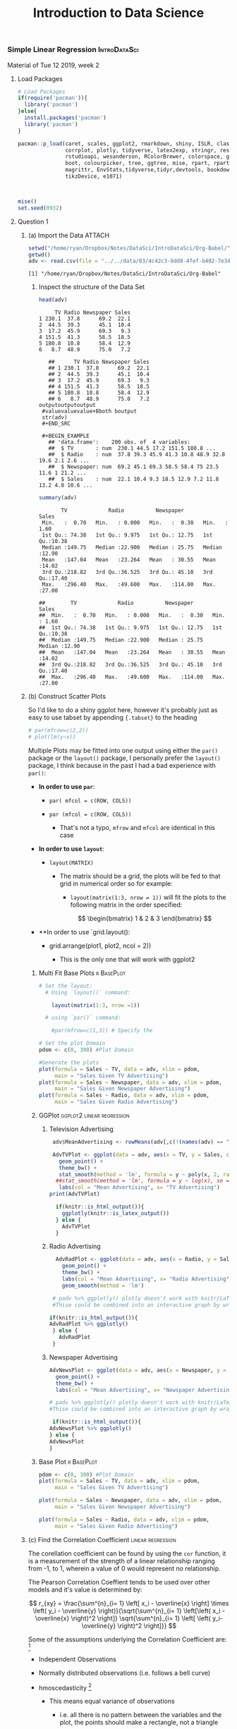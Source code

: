 
#+TITLE: Introduction to Data Science 
:Preamble:
#+DESCRIPTION:
#+KEYWORDS:
#+STARTUP:  content
#+TODO: TODO IN-PROGRESS WAITING DONE
# #+STARTUP: latexpreview
#+INFOJS_OPT: view:info toc:4
#+PLOT: title:"Citas" ind:1 deps:(3) type:2d with:histograms set:"yrange [0:]"
#+OPTIONS: tex:t
# #+LATEX_HEADER: \usepackage{/home/ryan/Templates/LaTeX/ScreenStyle}
#+LATEX_HEADER: \usepackage{/home/ryan/Dropbox/profiles/Templates/LaTeX/ScreenStyle}
# [[/home/ryan/Dropbox/profiles/Templates/LaTeX/ScreenStyle.sty][Style Link]]
#    [[/home/ryan/Dropbox/profiles/Templates/LaTeX/ScreenStyle.sty][LaTeX Sty File]]
#+CSL_STYLE: /home/ryan/.emacs.d/Nature.csl
#+PROPERTY: header-args:R :results output  :session *R* :dir /home/ryan/Dropbox/Notes/DataSci/IntroDataSci/Org-Babel/
:END:
*** Simple Linear Regression                                   :IntroDataSci:
    :PROPERTIES:
    :ID:       3ec36fef-82f1-46ac-8598-4f6097564ab0
    :END:

  Material of Tue 12 2019, week 2
**** Load Packages
  #+BEGIN_SRC R
  # Load Packages
  if(require('pacman')){
    library('pacman')
  }else{
    install.packages('pacman')
    library('pacman')
  }

  pacman::p_load(caret, scales, ggplot2, rmarkdown, shiny, ISLR, class, BiocManager,
                 corrplot, plotly, tidyverse, latex2exp, stringr, reshape2, cowplot, ggpubr,
                 rstudioapi, wesanderson, RColorBrewer, colorspace, gridExtra, grid, car,
                 boot, colourpicker, tree, ggtree, mise, rpart, rpart.plot, knitr, MASS,
                 magrittr, EnvStats,tidyverse,tidyr,devtools, bookdown, leaps, car, clipr,
                 tikzDevice, e1071)



  mise()
  set.seed(0932)
  #+END_SRC

  #+RESULTS:

**** Question 1
     :PROPERTIES:
     :CUSTOM_ID: question-1
     :END:
***** (a) Import the Data                                            :ATTACH:
      :PROPERTIES:
      :CUSTOM_ID: a-import-the-data
      :ID:       834c42c3-8dd8-4fef-b402-7e341764d5e9
      :END:

 #+BEGIN_SRC R :results output
setwd("/home/ryan/Dropbox/Notes/DataSci/IntroDataSci/Org-Babel/")
getwd()
adv <- read.csv(file = "../../data/83/4c42c3-8dd8-4fef-b402-7e341764d5e9/Advertising.csv", header = TRUE, sep = ",")
   #+END_SRC

   #+RESULTS:
   : [1] "/home/ryan/Dropbox/Notes/DataSci/IntroDataSci/Org-Babel"

****** Inspect the structure of the Data Set
       :PROPERTIES:
       :CUSTOM_ID: inspect-the-structure-of-the-data-set
       :END:

   #+BEGIN_SRC R
   head(adv)
   #+END_SRC

   #+RESULTS:
   :      TV Radio Newspaper Sales
   : 1 230.1  37.8      69.2  22.1
   : 2  44.5  39.3      45.1  10.4
   : 3  17.2  45.9      69.3   9.3
   : 4 151.5  41.3      58.5  18.5
   : 5 180.8  10.8      58.4  12.9
   : 6   8.7  48.9      75.0   7.2

   #+BEGIN_EXAMPLE
     ##      TV Radio Newspaper Sales
     ## 1 230.1  37.8      69.2  22.1
     ## 2  44.5  39.3      45.1  10.4
     ## 3  17.2  45.9      69.3   9.3
     ## 4 151.5  41.3      58.5  18.5
     ## 5 180.8  10.8      58.4  12.9
     ## 6   8.7  48.9      75.0   7.2
  outputoutputoutput
   #valuevaluevalue+Bboth boutput 
   str(adv)
   #+END_SRC

   #+BEGIN_EXAMPLE
     ## 'data.frame':    200 obs. of  4 variables:
     ##  $ TV       : num  230.1 44.5 17.2 151.5 180.8 ...
     ##  $ Radio    : num  37.8 39.3 45.9 41.3 10.8 48.9 32.8 19.6 2.1 2.6 ...
     ##  $ Newspaper: num  69.2 45.1 69.3 58.5 58.4 75 23.5 11.6 1 21.2 ...
     ##  $ Sales    : num  22.1 10.4 9.3 18.5 12.9 7.2 11.8 13.2 4.8 10.6 ...
   #+END_EXAMPLE

   #+BEGIN_SRC R
   summary(adv)
   #+END_SRC

   #+RESULTS:
   :        TV             Radio          Newspaper          Sales      
   :  Min.   :  0.70   Min.   : 0.000   Min.   :  0.30   Min.   : 1.60  
   :  1st Qu.: 74.38   1st Qu.: 9.975   1st Qu.: 12.75   1st Qu.:10.38  
   :  Median :149.75   Median :22.900   Median : 25.75   Median :12.90  
   :  Mean   :147.04   Mean   :23.264   Mean   : 30.55   Mean   :14.02  
   :  3rd Qu.:218.82   3rd Qu.:36.525   3rd Qu.: 45.10   3rd Qu.:17.40  
   :  Max.   :296.40   Max.   :49.600   Max.   :114.00   Max.   :27.00

   #+BEGIN_EXAMPLE
     ##        TV             Radio          Newspaper          Sales
     ##  Min.   :  0.70   Min.   : 0.000   Min.   :  0.30   Min.   : 1.60
     ##  1st Qu.: 74.38   1st Qu.: 9.975   1st Qu.: 12.75   1st Qu.:10.38
     ##  Median :149.75   Median :22.900   Median : 25.75   Median :12.90
     ##  Mean   :147.04   Mean   :23.264   Mean   : 30.55   Mean   :14.02
     ##  3rd Qu.:218.82   3rd Qu.:36.525   3rd Qu.: 45.10   3rd Qu.:17.40
     ##  Max.   :296.40   Max.   :49.600   Max.   :114.00   Max.   :27.00
   #+END_EXAMPLE
***** (b) Construct Scatter Plots
      :PROPERTIES:
      :CUSTOM_ID: b-construct-scatter-plots
      :CLASS:    tabset
      :END:

   So I'd like to do a shiny ggplot here, however it's probably just as
   easy to use tabset by appending ={.tabset}= to the heading

   #+BEGIN_SRC R
   # par(mfrow=c(2,2))
   # plot(lm(y~x))
   #+END_SRC

   #+RESULTS:

   Multiple Plots may be fitted into one output using either the =par()=
   package or the =layout()= package, I personally prefer the =layout()=
   package, I think because in the past I had a bad experience with
   =par()=:

   - *In order to use =par=*:

     - =par( mfcol = c(ROW, COLS))=
     - =par (mfcol = c(ROW, COLS))=

       - That's not a typo, =mfrow= and =mfcol= are identical in this case

   - *In order to use =layout=*:

     - =layout(MATRIX)=

       - The matrix should be a grid, the plots will be fed to that grid in
         numerical order so for example:

         - =layout(matrix(1:3, nrow = 1))= will fit the plots to the
           following matrix in the order specified:

         $$
         \begin{bmatrix}
         1 & 2 & 3
         \end{bmatrix}
         $$

   - **In order to use `grid.layout():

     - grid.arrange(plot1, plot2, ncol = 2))

       - This is the only one that will work with ggplot2
****** Multi Fit Base Plots                                      :r:BasePlot:
       :PROPERTIES:
       :CUSTOM_ID: multi-fit-base-plots
       :CLASS:    tabset
       :END:

  #+BEGIN_SRC R :exports both :results output graphics file :file BaseMergedPlots02IntroData.png
   # Set the layout:
     # Using `layout()` command:

       layout(matrix(1:3, nrow =1))

     # using `par()` command:

       #par(mfrow=c(1,3)) # Specify the

   # Set the plot Domain
   pdom <- c(0, 300) #Plot Domain

   #Generate the plots
   plot(formula = Sales ~ TV, data = adv, xlim = pdom,
        main = "Sales Given TV Advertising")
   plot(formula = Sales ~ Newspaper, data = adv, xlim = pdom,
        main = "Sales Given Newspaper Advertising")
   plot(formula = Sales ~ Radio, data = adv, xlim = pdom,
        main = "Sales Given Radio Advertising")
   #+END_SRC

   #+RESULTS:
   [[file:BaseMergedPlots02IntroData.png]]

   [[file:02_Practical_files/figure-html/unnamed-chunk-4-1.png]]
****** GGPlot                                     :ggplot2:linear:regression:
       :PROPERTIES:
       :CUSTOM_ID: ggplot
       :CLASS:    tabset
       :END:
******* Television Advertising
        :PROPERTIES:
        :CUSTOM_ID: television-advertising
        :END:

  #+BEGIN_SRC R :exports both :results output graphics file :file Intro02AdvPlotLinMod.png
     adv$MeanAdvertising <- rowMeans(adv[,c(!(names(adv) == "Sales"))])

     AdvTVPlot <- ggplot(data = adv, aes(x = TV, y = Sales, col = MeanAdvertising)) +
       geom_point() +
       theme_bw() +
       stat_smooth(method = 'lm', formula = y ~ poly(x, 2, raw = TRUE), se = FALSE) +
      ##stat_smooth(method = 'lm', formula = y ~ log(x), se = FALSE) +
       labs(col = "Mean Advertising", x= "TV Advertising")
    print(AdvTVPlot)

      if(knitr::is_html_output()){
        ggplotly(knitr::is_latex_output())
      } else {
        AdvTVPlot
      }
   #+END_SRC

   #+RESULTS:
   [[file:Intro02AdvPlotLinMod.png]]

******* Radio Advertising
        :PROPERTIES:
        :CUSTOM_ID: radio-advertising
        :END:

  #+BEGIN_SRC R :exports both :results output graphics file :file Intro02AdvRadioPlotLinMod.png
      AdvRadPlot <- ggplot(data = adv, aes(x = Radio, y = Sales, col = MeanAdvertising)) +
        geom_point() +
        theme_bw() +
        labs(col = "Mean Advertising", x= "Radio Advertising") +
        geom_smooth(method = 'lm')

     # padv %>% ggplotly() plotly doesn't work with knitr/LaTeX so test the output and choose accordingly:
     #Thise could be combined into an interactive graph by wrapping in ggplotly(padv)

    if(knitr::is_html_output()){
    AdvRadPlot %>% ggplotly()
     } else {
       AdvRadPlot
     }
   #+END_SRC

   #+RESULTS:
   [[file:Intro02AdvRadioPlotLinMod.png]]

******* Newspaper Advertising
        :PROPERTIES:
        :CUSTOM_ID: newspaper-advertising
        :END:

  #+BEGIN_SRC R :exports both :results output graphics file :file Intro02AdvRadioPlotLinMod.png
     AdvNewsPlot <- ggplot(data = adv, aes(x = Newspaper, y = Sales, col = MeanAdvertising)) +
       geom_point() +
       theme_bw() +
       labs(col = "Mean Advertising", x= "Newspaper Advertising")

     # padv %>% ggplotly() plotly doesn't work with knitr/LaTeX so test the output and choose accordingly:
     #Thise could be combined into an interactive graph by wrapping in ggplotly(padv)

      if(knitr::is_html_output()){
     AdvNewsPlot %>% ggplotly()
     } else {
     AdvNewsPlot
     }
   #+END_SRC

   #+RESULTS:
   [[file:Intro02AdvRadioPlotLinMod.png]]

****** Base Plot                                                 :r:BasePlot:
       :PROPERTIES:
       :CUSTOM_ID: base-plot
       :END:

  #+BEGIN_SRC R :exports both :results output graphics file :file Intro02AdvPlotLinMod.png
   pdom <- c(0, 300) #Plot Domain
   plot(formula = Sales ~ TV, data = adv, xlim = pdom,
        main = "Sales Given TV Advertising")
   #+END_SRC

   #+RESULTS:
   [[file:Intro02AdvPlotLinMod.png]]

   [[file:02_Practical_files/figure-html/unnamed-chunk-8-1.png]]

  #+BEGIN_SRC R :exports both :results output graphics file :file Intro02AdvPlotLinMod.png
   plot(formula = Sales ~ Newspaper, data = adv, xlim = pdom,
        main = "Sales Given Newspaper Advertising")
   #+END_SRC

   #+RESULTS:
   [[file:Intro02AdvPlotLinMod.png]]

   [[file:02_Practical_files/figure-html/unnamed-chunk-8-2.png]]

  #+BEGIN_SRC R :exports both :results output graphics file :file Intro02AdvPlotLinMod.png
   plot(formula = Sales ~ Radio, data = adv, xlim = pdom,
        main = "Sales Given Radio Advertising")
   #+END_SRC

   #+RESULTS:
   [[file:Intro02AdvPlotLinMod.png]]

   [[file:02_Practical_files/figure-html/unnamed-chunk-8-3.png]]
***** (c) Find the Correlation Coefficient                :linear:regression:
      :PROPERTIES:
      :CUSTOM_ID: c-find-the-correlation-coefficient
      :END:

   The corellation coefficient can be found by using the =cor= function, it
   is a measurement of the strength of a linear relationship ranging from
   -1, to 1, wherein a value of 0 would represent no relationship.

   The Pearson Correlation Coeffient tends to be used over other models and
   it's value is determined by:

  $$
   r_{xy} = \frac{\sum^{n}_{i= 1}   \left[ x_i - \overline{x} \right] \times \left( y_i - \overline{y} \right)}{\sqrt{\sum^{n}_{i= 1}   \left[\left(  x_i - \overline{x} \right)^2 \right]} \sqrt{\sum^{n}_{i= 1}   \left[ \left( y_i- \overline{y} \right)^2 \right]}}
  $$

   Some of the assumptions underlying the Correlation Coefficient
   are: [fn:1]

   - Independent Observations
   - Normally distributed observations (i.e. follows a bell curve)
   - hmoscedasticity [fn:2]

     - This means equal variance of observations

       - i.e. all there is no pattern between the variables and the plot,
         the points should make a rectangle, not a triangle

   - Normally distributed points
   - the points must make a straight line not a curve

   the correlation coefficient in this case can be found by using
   =cor(x = adv$TV, y = adv$Sales)= and provides that $r \approx$ 0.78 This
   might not be a meaningufl value however because the variance of the
   sales appears to increase as advertising increases, if that is
   overlooked however the pearson correlation coefficient provides that the
   model is a reasonably strong positive linear model.
***** (d) Assess the accuracy of the parameter estimates    :ModelEvaluation:
      :PROPERTIES:
      :CUSTOM_ID: d-assess-the-accuracy-of-the-parameter-estimates
      :END:

   The parameter estimates may be returned by summarising the model with
   =summary(lm)=

  #+BEGIN_SRC R :exports both :results output graphics file :file Intro02AdvPlotLinMod.png
   lmMod <- lm(formula = Sales ~ TV, data = adv)
   lmSum <- summary(lmMod)
   lmSum
   #+END_SRC

   #+RESULTS:
   [[file:Intro02AdvPlotLinMod.png]]


   #+BEGIN_EXAMPLE
     ##
     ## Call:
     ## lm(formula = Sales ~ TV, data = adv)
     ##
     ## Residuals:
     ##     Min      1Q  Median      3Q     Max
     ## -8.3860 -1.9545 -0.1913  2.0671  7.2124
     ##
     ## Coefficients:
     ##             Estimate Std. Error t value Pr(>|t|)
     ## (Intercept) 7.032594   0.457843   15.36   <2e-16 ***
     ## TV          0.047537   0.002691   17.67   <2e-16 ***
     ## ---
     ## Signif. codes:  0 '***' 0.001 '**' 0.01 '*' 0.05 '.' 0.1 ' ' 1
     ##
     ## Residual standard error: 3.259 on 198 degrees of freedom
     ## Multiple R-squared:  0.6119, Adjusted R-squared:  0.6099
     ## F-statistic: 312.1 on 1 and 198 DF,  p-value: < 2.2e-16
   #+END_EXAMPLE

  #+BEGIN_SRC R :exports both :results output
   lmSum$coefficients
   #+END_SRC

   #+RESULTS:
   :               Estimate  Std. Error  t value    Pr(>|t|)
   : (Intercept) 7.03259355 0.457842940 15.36028 1.40630e-35
   : TV          0.04753664 0.002690607 17.66763 1.46739e-42

   #+BEGIN_EXAMPLE
     ##               Estimate  Std. Error  t value    Pr(>|t|)
     ## (Intercept) 7.03259355 0.457842940 15.36028 1.40630e-35
     ## TV          0.04753664 0.002690607 17.66763 1.46739e-42
   #+END_EXAMPLE

  #+BEGIN_SRC R :exports both :results output
   lmMod2 <- lm(formula = Sales ~ TV, data = adv)
   #+END_SRC

   #+RESULTS:

   In this case we have:

   - a slope of $\beta_1 \approx$ 0.048 $\pm$ 0.0027
   - an Intercept of $\beta_0 \approx$ 7 $\pm$ 0.46

   The standard deviation of a statistic used as an estimator of a
   population parameter is often referred to as the *standard error of the
   estimator (S.E.)*; it is the $\pm$ values specified above:

   - Standard Error of Slope Coefficient
     $\sigma_{\beta_1} = s\sqrt{\frac{1}{n}+ \frac{\overline{x}^2}{SS_x}} = 0.00027$
   - Standard Errof of Intercept Coefficint
     $\sigma_{\beta_0} = \frac{s}{\sqrt{SS_x}} = 0.46$

   Where:

   - $s$ is the sample standard deviation (OF WHAT?)
   - $SS_x = \sum^{n}_{i= 1} \left[ x^2_i \right] - n\cdot \left( \overline{x} \right)^2$
   - s is the sample standard deviation of $x$
   - because the sample standard deiation of $x$ predicts the deviation of
     $y$ anyway

   You may also have the standard deviation of the residuals (the distance
   along the y-axis of a point from the regression line), this is known as
   the *Residual Standard Error* and is calculated via the /Ordinary Least
   Squares Method/ [fn:3], it is is given by:

   \begin{align}
    \sigma_{\varepsilon} = S.E. & = \sqrt{\frac{\textbf{RSS}}{N}}\\
    \ \\
    &= \sqrt{\frac{\sum^{n}_{i= 1}   \left[ \left( y_i - \hat{y}_i \right)^2 \right]}{N}}
   \end{align}

   Which you'll notice is identical to the */RMSE/*.

   so by the emperical method $2\times \text{S.E.}$ would represent a 95%
   confidence interval (rather than prediction interval) of the expected
   $y$-values. Drawing such a confidence interval:

   #+BEGIN_SRC R
   paramint <- confint(object = lm(adv$Sales ~ adv$TV), level = 0.95) %>% signif(2)
   paramint
   #+END_SRC

   #+RESULTS:
   :             2.5 % 97.5 %
   : (Intercept) 6.100  7.900
   : adv$TV      0.042  0.053

   #+BEGIN_EXAMPLE
     ##             2.5 % 97.5 %
     ## (Intercept) 6.100  7.900
     ## adv$TV      0.042  0.053
   #+END_EXAMPLE

   So drawing from this we could expect, with only a 5% probability of
   incorrectly rejecting the null hypothesis that there is no relationship,
   that in the absence of advertising, the TV sales to fall between 6.1 and
   7.9.

   With the same degree and type of certainty it could also be oncluded
   that for every $1000 increase in advertising, the tv sales will increase
   by between 42 and 53.
****** (f) Test the significance of the slope of the linear model
       :PROPERTIES:
       :CUSTOM_ID: f-test-the-significance-of-the-slope-of-the-linear-model
       :END:

   If it is appropriate to fit a linear model to data, then we can test for
   correlation between the data points by considering whether or not the
   slope value is non-zero $\beta_1 \neq 0$, this is because a zero
   coefficient would be such that the model would predict
   $Y = C + \varepsilon$, this means that $X$ is not a feature/predictor of
   $Y$, however $Y$ may still be a function of (or rather response variable
   of) other values other factors that are 'behind the scenes'.[fn:4]

   So our hypotheses would be:

   \begin{align}
   H_0 : \enspace \beta_1 &= 0 \qquad ( \small {\text{ The null hypothesis is that nothings related}})\\
   H_1 : \enspace \beta_1 &= 1
   \end{align}

   So our interest is to determine how far from 0 our expected $\beta_1$
   value needs to be from 0 for us to conclude

   #+BEGIN_QUOTE
     The expected value of $\beta_1$ is so far from zero we can conclude
     that it it's not zero at some significance level $^{\dagger}$"
   #+END_QUOTE

   #+BEGIN_QUOTE

     #+BEGIN_QUOTE
       /$\dagger$ at some low probability of incorrectly rejecting the null
       hypothesis/
     #+END_QUOTE
   #+END_QUOTE

   The problem is defining how far from zero is far enough, for this we use
   the expected distance from the regression line, the standard error from
   above, a value observed observed too many standard deviations to the
   right of the mean are not very likely too occur.
******* Choosing a Parametric method
        :PROPERTIES:
        :CUSTOM_ID: choosing-a-parametric-method
        :END:

   A statistical method that relies on an underlying assumption of the
   statistical distribution of the data is known as a a parametric method,
   in this case, it is a fundamental assumption of *Ordinary Least Squares*
   Linear regression that the data is normally distributed.[fn:5]

   This is a situation where we use the /Student's t-test/ because this is
   a sample, and the population standard deviation $\left( \sigma \right)$
   is not known and hence the confidence interval for the mean must be made
   broader in order to account for the fact that the sample standard
   deviation $s$ is being used to estimate $\sigma$

   because the sampled population is normally distributed, the sampling
   distribution of $\bar{x}$ will be normally distributed [fn:6]
   (regardless of sample size) and centred about $\mu$ with a a standard
   deviation of $\frac{\sigma}{\sqrt{n}}$. If the population was non-normal
   the sampling distribution will be approximately normal for $n\geq 30$.

   Because $\frac{\sigma}{n}$ is the standard deviation of the the sample
   mean $\bar{x}$ it is reffered to as the *Standard Error of the
   mean* [fn:7], so we could calculate the critical value along the
   standard normal distribution corresponding to the the sampling
   distribution in order to determine probabilities, however, $\sigma$ is
   unknown and using $s$ instead will not create a normal distribution, the
   distriution it creates is Gosset's *Student's t-distribution* [fn:8]:

   \begin{align}
     t = \frac{\overline{x}- \mu}{\frac{s}{\sqrt{n}}}
   \end{align}

   So in this case our test statistic will be:

   \begin{align}
   t = \frac{\hat{\beta}_1- 0}{\text{SE}\left( \hat{\beta}_1 \right)}
   \end{align}

   In order to perform this test in R we can use =qnorm= and =qt= to return
   critical values, =t.test= will perform a hypothesis test directly from
   input data but that's not suitable here.

   #+BEGIN_SRC R
   tcritval <- qt(p = 0.05,df =nrow(adv)-2 )
   tcritval %>% signif(2)
   #+END_SRC

   #+RESULTS:
   : [1] -1.7

   #+BEGIN_EXAMPLE
     ## [1] -1.7
   #+END_EXAMPLE

   So the critical t-value is -1.7 and from the summary call from before we
   have that the t-statistic is 17, which far exceeds this, as a matter of
   fact further over to the right the p-value is reported at
   $\alpha = 10^{-16}$.

   In practice you'd just read off the /p/-values and pick the ones with
   =*= to the right of them, the more =*= the more significance.

   Hence we reject the hypothesis that no relationship exists at an
   extremely low probability of incorrectly doing so (i.e. low probability
   of commiting type 1 error).
****** (g) Plot the straight line within the scatter plot and comment
       :PROPERTIES:
       :CUSTOM_ID: g-plot-the-straight-line-within-the-scatter-plot-and-comment
       :CLASS:    tabset
       :END:
******* Base Plot
        :PROPERTIES:
        :CUSTOM_ID: base-plot-1
        :END:

   In order to plot this inside base packages, feed the model object,
   i.e. =lm(Y~X)= inside a call to =abline()= in order to plot the model
   over the top of the base plot, so all together it might look
   like: [fn:9]

   #+BEGIN_EXAMPLE
     Form <- Sales ~ TV
     Lmodel <- lm(formula = Form, data = adv, na.action = na.exclude)
     plot(Form, data = adv)
     abline(Lmodel)
   #+END_EXAMPLE

   Or you could do it like this even, but I think the way above is better
   syntax because it will behave better with 'predict' function and follows
   =tidyverse= syntax

   #+BEGIN_EXAMPLE
     Lmodel <- lm(adv$Sales ~ adv$TV)
     plot(x = adv$TV, y = adv$Sales)
     abline(a = Lmodel$coefficients[1], b = Lmodel$coefficients[2])
   #+END_EXAMPLE

  #+BEGIN_SRC R :exports both :results output graphics file :file Intro02AdvPlotLinMod.png
   plot(formula = Sales ~ TV, data = adv, xlim = pdom,
        main = "Sales Given TV Advertising")

   abline(lmMod)
   #+END_SRC

   #+RESULTS:
   [[file:Intro02AdvPlotLinMod.png]]

   [[file:02_Practical_files/figure-html/unnamed-chunk-12-1.png]]
******* GGplot                                    :linear:regression:ggplot2:
        :PROPERTIES:
        :CUSTOM_ID: ggplot-1
        :END:

  #+BEGIN_SRC R :exports both :results output graphics file :file Intro02AdvPlotLinMod.png
   AdvTVPlot <- ggplot(data = adv, aes(x = TV, y = Sales, col = MeanAdvertising)) +
     geom_point() +
     theme_bw() +
     stat_smooth(method = 'lm', formula = y ~ x, se = FALSE)

   AdvTVPlot
   #+END_SRC

   #+RESULTS:
   [[file:Intro02AdvPlotLinMod.png]]

   [[file:02_Practical_files/figure-html/unnamed-chunk-13-1.png]]

   If we needed to feed ggplot a specific model we could do that like this,
   but it's a whole thing to do and you'd probably rather not do it this
   way, but if you really really need to

  #+BEGIN_SRC R :exports both :results output graphics file :file Intro02AdvPlotLinMod.png
   AdvTVPlot <- ggplot(data = adv, aes(x = TV, y = Sales, col = MeanAdvertising)) +
     geom_point() +
     theme_bw() +
     stat_smooth(
         method = "lm",
         mapping = aes( y = predict(lmMod)
                        )
         )

   AdvTVPlot
   #+END_SRC

   #+RESULTS:
   [[file:Intro02AdvPlotLinMod.png]]

   [[file:02_Practical_files/figure-html/unnamed-chunk-14-1.png]]
****** (h) Assess the overall accuracy of the model
       :PROPERTIES:
       :CUSTOM_ID: h-assess-the-overall-accuracy-of-the-model
       :END:

   The model can be assed by considering the:

   - Coefficient of determination $R^2$ which is the proportion of variance
     in the data that is explained by the model
   - Only in the case of simple linear regression is $R^2 = (r)^2$
   - The Residual Standard Error is the standard deviation of the
     residuals, i.e. it is the expected distance between each point to the
     regression line, taken along the $y$-axis.
******* Terminology
        :PROPERTIES:
        :CUSTOM_ID: terminology
        :END:

   The texbook makes, in my opinion, a mistake in that it refers to the the
   /Root Mean Square Error/ (*/RMSE/*) as the /Residual Standard Error/
   (*/RSE/*) [fn:10], this is true, the standard error of the residuals
   ($\varepsilon$) would be the RMSE, so we would have */RMSE/*
   $= \sigma_{\varepsilon}$, that's fine.

   The issue is there is another common term used called the /Relative
   Squared Error/ (*/RSE/*) is often used [fn:11] and so this is hence
   ambiguous, hence forth I will:

   - Refer to the Standard Error of the residuals ($\sigma_{varepsilon}$)
     as */RMSE/*:

     - $\text{RMSE} = \sqrt{\frac{\sum{\varepsilon ^2}}{n}}$

   - Refer to the Relative Standard Error as */RSE/*

     - $\text{RSE} = \frac{\sigma_{\varepsilon} ^2}{\sigma_y ^2} = \frac{\sum{\left( y-\hat{y} \right)^2 }}{ \sum{ \left( y-\bar{y} \right)^2 } }$

       - The advantage to the RSE is that it can be compared between models
         with different units, whereas the RMSE cannot, just another tool
         in the belt I suppose.
******* Root Mean Square Error                                 :LossFunction:
        :PROPERTIES:
        :CUSTOM_ID: root-mean-square-error
        :END:

   Recall that the model was of the form
   $Y = \beta_1 X + \beta_0 + \varepsilon$, the */RMSE/* (/Root Mean Square
   Error/) is the standard deviation of $\varepsilon$ as measured along the
   $Y$-axis:

   \begin{align}
    \sigma_{\varepsilon} =  \sqrt{\frac{\sum^{n}_{i= 1}   \left[ \left( y_i - \hat{y}_i \right)^2 \right]}{N}}
   \end{align}

   This value can be returned from R by investigating the anova table:

   #+BEGIN_SRC R
   anova(lmMod)
   #+END_SRC

   #+RESULTS:
   : Analysis of Variance Table
   : 
   : Response: Sales
   :            Df Sum Sq Mean Sq F value    Pr(>F)    
   : TV          1 3314.6  3314.6  312.14 < 2.2e-16 ***
   : Residuals 198 2102.5    10.6                      
   : ---
   : Signif. codes:  0 ‘***’ 0.001 ‘**’ 0.01 ‘*’ 0.05 ‘.’ 0.1 ‘ ’ 1

   #+BEGIN_EXAMPLE
     ## Analysis of Variance Table
     ##
     ## Response: Sales
     ##            Df Sum Sq Mean Sq F value    Pr(>F)
     ## TV          1 3314.6  3314.6  312.14 < 2.2e-16 ***
     ## Residuals 198 2102.5    10.6
     ## ---
     ## Signif. codes:  0 '***' 0.001 '**' 0.01 '*' 0.05 '.' 0.1 ' ' 1
   #+END_EXAMPLE

   From the /ANOVA/ table it can be seen that the average squared residual
   is 10.6

   \begin{align}
   \text{mean}\left( \varepsilon^2\right) &= 10.6\\
   \implies \frac{1}{n} \cdot \sum^{n}_{i=1} \left[ \varepsilon_i \right] & =10.6\\
   \implies \frac{1}{n} \cdot \sum^{n}_{i=1} \left[ \left( \hat{y}_i - y_i \right)^2 \right] & =10.6\\
   \implies \sqrt{\frac{1}{n} \cdot \sum^{n}_{i=1} \left[ \left( \hat{y}_i - y_i \right)^2 \right] } & = 3.2\\
   \ \\
   \implies \sigma_{\varepsilon} &= 3.2
   \end{align}

   Thus we may conclude that we expect the model to predict the sales
   within $\pm$ 3.2 units, which is quite predictive and hence useful.
******* Coefficient of Determination
        :PROPERTIES:
        :CUSTOM_ID: coefficient-of-determination
        :END:

   The coefficient of determination is the proportion of variation within
   the model that is explained by the model:

   \begin{align}
   R^2 &= \frac{TSS-RSS}{TSS}\\
   &= \frac{3315}{3315+2103}\\
   \ \\
   &= 0.612
   \end{align}

   In practice we would simply extract the coefficient of determination
   ($R^2$) from the model-summary:

   #+BEGIN_SRC R
   lmSum$r.squared %>% round(3) %>% percent()
   #+END_SRC

   #+RESULTS:
   : [1] "61%"

   #+BEGIN_EXAMPLE
     ## [1] "61.2%"
   #+END_EXAMPLE

   This value suggests that a reasonable amount of the variation is
   explained by the model, but perhaps a non-linear model could explain
   more of the variance. (be careful a significant coefficient of
   determination doesn't necessarily mean that the slope is significantly
   different from 0)
******* Residual Analysis
        :PROPERTIES:
        :CUSTOM_ID: residual-analysis
        :END:

  #+BEGIN_SRC R :exports both :results output graphics file :file Intro02AdvPlotLinMod.png
   layout(matrix(1:4, nrow = 2))
   plot(lmMod)
   #+END_SRC

   #+RESULTS:
   [[file:Intro02AdvPlotLinMod.png]]

   [[file:02_Practical_files/figure-html/unnamed-chunk-17-1.png]]

   - The residual plot does not appear to normally distributed, there is a
     slight logarithmic trend, this violates assumptions of the linear
     model undermining the predictive capacity of the model in this case.
   - The variance is also non-constant, for a linear model to be used in
     must be homoscedastic (i.e. constant variance), this is not the case
     implying that the assumptions of the linear model have been violated
     and hence this model may not be appropriate [fn:12]
   - the standardised residuals should be normally distriuted with a mean
     of 0 and standard deviation of 1, whilst the standard deviation
     appears acceptable, the standardised residuals are centred around
     $\approx 3/4$ with a positive upward slope violating the assumption of
     normality.
   - The normal Q-Q plot is a straight line so actually the data is
     probably normally distributed, the only issue is the
     heteroscedasticity of the data.
   - The Cook's Distance plot suggests that there are some points with a
     high amount of leverage, so perhaps there are some outliers or perhaps
     the increasing variance is undermining the appropriateness of the
     model.
****** (i) Use the model to make predictions
       :PROPERTIES:
       :CUSTOM_ID: i-use-the-model-to-make-predictions
       :END:

   When making predictions is important to ensure that the names of a data
   frame are =syntactically correct=, otherwise you will have a bad day
   trying to get predict to work and ggplot2 to work because specifying the
   data frame names in a formula will be difficult, make sure that names
   are always syntactically valid.

   what is important is you create your model with the correct syntax, if
   you create your model like this:

   #+BEGIN_EXAMPLE
     mymodelWRONG <- lm(adv$Sales ~ adv$TV)
   #+END_EXAMPLE

   you won't be able to predict data like this:

   #+BEGIN_EXAMPLE
     predict(object = lmMod, newdata = data.frame("TV" = 300))
   #+END_EXAMPLE

   you'll just get an error that says
   ='newdata' had 1 row but variables found have 200 rows=, you have to
   give the variables corresponding names so that the model object can save
   them for later and make the connection, for instance, if inspect the
   terms from above you will get:

   #+BEGIN_EXAMPLE
     mymodelWRONG[["terms"]]
   #+END_EXAMPLE

   which outputs, at the tail end:

   #+BEGIN_EXAMPLE
     adv$Sales    adv$TV
     "numeric" "numeric"
   #+END_EXAMPLE

   where as if you create the model like this:

   #+BEGIN_EXAMPLE
     lmModCORRECT <- lm(formula = Sales ~ TV, data = adv)
     predict(object = lmModCORRECT, newdata = data.frame("TV" = 300))
   #+END_EXAMPLE

   and inspect the terms with:

   #+BEGIN_EXAMPLE
     lmModCORRECT[["terms"]]
   #+END_EXAMPLE

   you will get this as output

   #+BEGIN_EXAMPLE
       Sales        TV
     "numeric" "numeric"
   #+END_EXAMPLE

   where =Sales= and =TV= are the outputs of =names(adv)= and so I can use
   that when I use predict. You should not use =attach= it will cause
   problems later, however, it can be nice to use attach just before a
   predict call to get auto completed names and then remove attach and
   re-execute the script .

   So always use the =lm(formula = Y~X, data = myDF)= because it works the
   best; you have to use the same syntax/format when using predict or
   ggplot anyway so there's no reason not to use the same syntax throughout
   anyway.

   Also the lecturer said to use lists, I reckon use data frames because
   that way your =newdata= matches the input data one-to-one, moreover:

   - It makes it far simpler to assign names, because again, the
     input/ouptu data will all be the same format
   - when creating /Lasso/ Regression Models you have to use matrices as
     input data and it's easier to set your workflow up to go from
     dataframe to matrix (You have to do this in predictive modelling)
******* Predict the Data
        :PROPERTIES:
        :CUSTOM_ID: predict-the-data
        :END:
******** One Point
         :PROPERTIES:
         :CUSTOM_ID: one-point
         :END:

   #+BEGIN_SRC R
   input = 3
   output <- predict(object = lmMod, newdata = data.frame("TV" = 3))
   predDatasingle <- data.frame(input, output)
   names(predDatasingle) <- names(adv[c(1,4)])

   print(predDatasingle)
   #+END_SRC

   #+RESULTS:
   :   TV    Sales
   : 1  3 7.175203

   #+BEGIN_EXAMPLE
     ##   TV    Sales
     ## 1  3 7.175203
   #+END_EXAMPLE
******** Multiple points
         :PROPERTIES:
         :CUSTOM_ID: multiple-points
         :END:

   #+BEGIN_SRC R
   input <- seq(from = 100, to = 900, by = 100)
   output <- predict(object = lmMod, newdata = data.frame("TV" = input))

   predDF <- data.frame(input, output)
   names(predDF) <- names(adv[c(1,4)])
   predDF
   #+END_SRC

   #+RESULTS:
   #+begin_example
      TV    Sales
   1 100 11.78626
   2 200 16.53992
   3 300 21.29359
   4 400 26.04725
   5 500 30.80091
   6 600 35.55458
   7 700 40.30824
   8 800 45.06191
   9 900 49.81557
   #+end_example

   #+BEGIN_EXAMPLE
     ##    TV    Sales
     ## 1 100 11.78626
     ## 2 200 16.53992
     ## 3 300 21.29359
     ## 4 400 26.04725
     ## 5 500 30.80091
     ## 6 600 35.55458
     ## 7 700 40.30824
     ## 8 800 45.06191
     ## 9 900 49.81557
   #+END_EXAMPLE
**** Question 02
     :PROPERTIES:
     :CUSTOM_ID: question-02
     :END:
***** (a) Upload the Auto Dataset and explore it.
      :PROPERTIES:
      :CUSTOM_ID: a-upload-the-auto-dataset-and-explore-it.
      :END:
***** (b) Construct scatter plots to visualize the relationship between
  mpg and displacement, weight and accellertion:
      :PROPERTIES:
      :CUSTOM_ID: b-construct-scatter-plots-to-visualize-the-relationship-between-mpg-and-displacement-weight-and-accellertion
      :END:
***** Repeat the analysis in Q1 (c) to (i) using mpg and weight.
      :PROPERTIES:
      :CUSTOM_ID: repeat-the-analysis-in-q1-c-to-i-using-mpg-and-weight.
      :ID:       80c325b4-3aeb-454f-a354-f193c595c49a
      :END:

[fn:1] [[file:spss-tutorials.com/pearson-correlation-coefficient/][Corellation
       Coefficient]]

[fn:2] [[file:newonlinecourses.science.psu.edu/stat501][PennState
       University]]

[fn:3] i.e. chosing $\beta_0$ and $\beta_1$ to minimise
       $\left(\textbf{RSS} = \sum^{n}_{i= 1} \left[ \left( y_i - \hat{y_i} \right)^2 \right] \right)$

[fn:4] Refer to page 67 of the text book, section [3.1.2]

[fn:5] Mendenhall, /Introduction to Probability & Statistics/ p. 254
       [7.4]

[fn:6] By the Central Limit Theorem

[fn:7] Mendenhall, /Introduction to Probability & Statistics/ p. 254
       [7.4]

[fn:8] Mendenhall, /Introduction to Probability & Statistics/ p. 254
       [7.4]

[fn:9] [[https://stats.stackexchange.com/a/11028][=na.exclude= will pad
       values extracted so lengths are the same, =na.omit= will not]]

[fn:10] Refer to Page 69 of the TB for RMSE definition, the TB divides
        by DF which is probably more correct that dividing by sample
        size.

[fn:11] [[https://www.saedsayad.com/model_evaluation_r.htm][An
        Introduction to Data Science : Model Evaluation - Regression]]

[fn:12] refer to page 96 of the TB, log or exp transforming may be
        appropriate here, the data is not homosdcedastic and is hence
        said to be heteroscedastic. #### How to use predict
*** Multiple Linear Regression
    :PROPERTIES:
    :CUSTOM_ID: multiple-linear-regression
    :END:

  Material of Tue 19 March2019, week 3

**** Question 01 - Multiple Linear Regression
     :PROPERTIES:
     :CUSTOM_ID: questoin-01---multiple-linear-regression
     :END:
   
***** Load Packages

  #+BEGIN_SRC R
  # Load Packages
  if(require('pacman')){
    library('pacman')
  }else{
    install.packages('pacman')
    library('pacman')
  }

  pacman::p_load(caret, scales, ggplot2, rmarkdown, shiny, ISLR, class, BiocManager,
                 corrplot, plotly, tidyverse, latex2exp, stringr, reshape2, cowplot, ggpubr,
                 rstudioapi, wesanderson, RColorBrewer, colorspace, gridExtra, grid, car,
                 boot, colourpicker, tree, ggtree, mise, rpart, rpart.plot, knitr, MASS,
                 magrittr, EnvStats,tidyverse,tidyr,devtools, bookdown, leaps, car, clipr,
                 tikzDevice, e1071)



  mise()
  set.seed(0932)
  #+END_SRC

  #+RESULTS:
   
***** (a) Upload the data "Advertising.csv" and explore it.          :ATTACH:
      :PROPERTIES:
      :CUSTOM_ID: a-upload-the-data-advertising.csv-and-explore-it.
      :ID:       a4bb0ebf-2c83-427c-8141-a297934e3912
      :END:

  First import the data and investigate it:


  #+BEGIN_SRC R
    adv <- read.csv(file = "../.././data/83/4c42c3-8dd8-4fef-b402-7e341764d5e9/Advertising.csv", header = TRUE, sep = ",")
  #+END_SRC

  #+RESULTS:
  : Error in file(file, "rt") : cannot open the connection
  : In addition: Warning message:
  : In file(file, "rt") :
  :   cannot open file './data/83/4c42c3-8dd8-4fef-b402-7e341764d5e9/Advertising.csv': No such file or directory

  #+BEGIN_SRC R
    head(adv)
  #+END_SRC

  #+RESULTS:
  : Error in head(adv) : object 'adv' not found

  #+BEGIN_EXAMPLE
    ##      TV Radio Newspaper Sales
    ## 1 230.1  37.8      69.2  22.1
    ## 2  44.5  39.3      45.1  10.4
    ## 3  17.2  45.9      69.3   9.3
    ## 4 151.5  41.3      58.5  18.5
    ## 5 180.8  10.8      58.4  12.9
    ## 6   8.7  48.9      75.0   7.2
  #+END_EXAMPLE

  #+BEGIN_SRC R
        writeLines("\n")
  #+END_SRC

  #+RESULTS:

  #+BEGIN_SRC R
        print("***Dimensions***")
  #+END_SRC

  #+RESULTS:
  : [1] "***Dimensions***"

  #+BEGIN_EXAMPLE
    ## [1] "***Dimensions***"
  #+END_EXAMPLE

  #+BEGIN_SRC R
        writeLines("\n")
  #+END_SRC

  #+RESULTS:

  #+BEGIN_SRC R
    dim(adv)
  #+END_SRC

  #+RESULTS:
  : Error: object 'adv' not found

  #+BEGIN_EXAMPLE
    ## [1] 200   4
  #+END_EXAMPLE

  #+BEGIN_SRC R
        writeLines("\n")
  #+END_SRC

  #+RESULTS:

  #+BEGIN_SRC R
        print("***Summary***")
  #+END_SRC

  #+RESULTS:
  : [1] "***Summary***"

  #+BEGIN_EXAMPLE
    ## [1] "***Summary***"
  #+END_EXAMPLE

  #+BEGIN_SRC R
        writeLines("\n")
  #+END_SRC

  #+RESULTS:

  #+BEGIN_SRC R
    summary(adv)
  #+END_SRC

  #+RESULTS:
  : Error in summary(adv) : object 'adv' not found

  #+BEGIN_EXAMPLE
    ##        TV             Radio          Newspaper          Sales      
    ##  Min.   :  0.70   Min.   : 0.000   Min.   :  0.30   Min.   : 1.60  
    ##  1st Qu.: 74.38   1st Qu.: 9.975   1st Qu.: 12.75   1st Qu.:10.38  
    ##  Median :149.75   Median :22.900   Median : 25.75   Median :12.90  
    ##  Mean   :147.04   Mean   :23.264   Mean   : 30.55   Mean   :14.02  
    ##  3rd Qu.:218.82   3rd Qu.:36.525   3rd Qu.: 45.10   3rd Qu.:17.40  
    ##  Max.   :296.40   Max.   :49.600   Max.   :114.00   Max.   :27.00
  #+END_EXAMPLE

  #+BEGIN_SRC R
        writeLines("\n")
  #+END_SRC

  #+RESULTS:

  #+BEGIN_SRC R
        print("***Structure***")
  #+END_SRC

  #+RESULTS:
  : [1] "***Structure***"

  #+BEGIN_EXAMPLE
    ## [1] "***Structure***"
  #+END_EXAMPLE

  #+BEGIN_SRC R
        writeLines("\n")
  #+END_SRC

  #+RESULTS:

  #+BEGIN_SRC R
    str(adv)
  #+END_SRC

  #+RESULTS:
  : Error in str(adv) : object 'adv' not found

  #+BEGIN_EXAMPLE
    ## 'data.frame':    200 obs. of  4 variables:
    ##  $ TV       : num  230.1 44.5 17.2 151.5 180.8 ...
    ##  $ Radio    : num  37.8 39.3 45.9 41.3 10.8 48.9 32.8 19.6 2.1 2.6 ...
    ##  $ Newspaper: num  69.2 45.1 69.3 58.5 58.4 75 23.5 11.6 1 21.2 ...
    ##  $ Sales    : num  22.1 10.4 9.3 18.5 12.9 7.2 11.8 13.2 4.8 10.6 ...
  #+END_EXAMPLE

  #+BEGIN_SRC R
        writeLines("\n")
  #+END_SRC

  #+RESULTS:

  Fom this we can tell that there is one output, with 3 input values and
  200 Observations.

***** 

***** (b) Find the Covariance and Correlation Matrix of Sales, TV, Radio
  and Newspaper.
      :PROPERTIES:
      :CUSTOM_ID: b-find-the-covariance-and-correlation-matrix-of-sales-tv-radio-and-newspaper.
      :CLASS: tabset
      :END:

****** Base Packages
       :PROPERTIES:
       :CUSTOM_ID: base-packages
       :END:

  #+BEGIN_SRC R :exports both :results output graphics file :file AdvCorPlotMultLinReg.png
    pairs(x = adv)
  #+END_SRC

  #+RESULTS:
  [[file:AdvCorPlotMultLinReg.png]]

  [[./attachments/MultLinReg727unnamed-chunk-4-1.png]]

****** corrplot
       :PROPERTIES:
       :CUSTOM_ID: corrplot
       :END:

  In order to use =corrplot= first create a correlation matrix using
  =cor(adv)= then feed that matrix to =corrplot= with the command
  =corrplot(cor(adv))=

  #+BEGIN_SRC R :exports both :results output graphics file :file CorrPlotMultLinReg.png
    # coriris <- cor(iris[,!(names(iris) == "Species")])
    # corrplot(method = 'ellipse', type = 'lower', corr = coriris)

    corMat <- cor(x = adv)
    corrplot(corr = corMat, method = "ellipse", type = "lower")
  #+END_SRC

  #+RESULTS:
  [[file:CorrPlotMultLinReg.png]]

  [[./attachments/MultLinReg727unnamed-chunk-5-1.png]]

  #+BEGIN_HTML
    </div>
  #+END_HTML

  From this we can see that there is a significant amount of correlation
  between Radio and newspaper (moreso even that newspaper and sales), we
  should consider this variable interaction when decide upon our model

***** (c) Construct the multiple linear regression model and find the
  least square estimates of the model
      :PROPERTIES:
      :CUSTOM_ID: c-construct-the-multiple-linear-regression-model-and-find-the-least-square-estimates-of-the-model
      :END:

  A multiple linear regression would give the model:

  #+BEGIN_SRC R
    advModMult <- lm(formula = Sales ~ TV + Radio + Newspaper, data = adv)
    advModMult
  #+END_SRC

  #+RESULTS:
  : Error in is.data.frame(data) : object 'adv' not found
  : Error: object 'advModMult' not found

  #+BEGIN_EXAMPLE
    ## 
    ## Call:
    ## lm(formula = Sales ~ TV + Radio + Newspaper, data = adv)
    ## 
    ## Coefficients:
    ## (Intercept)           TV        Radio    Newspaper  
    ##    2.938889     0.045765     0.188530    -0.001037
  #+END_EXAMPLE

  This gives that the appropriate linear model is:

  $$
  Y_{Sales} = 0.0458 \times \text{TV} + 0.19 \times \text{Radio} - 0.001 \times \text{Newspaper}
  $$ the fact that Newspaper has a negative coefficient despite being
  positively correlated with sales is indicative of the weak effect
  newspaper advertising has on sales as well as the interaction between
  newspaper and sales.

  from this it can be ### (d) Test the significance of the parameters and
  find the resulting model to model Sales in terms of advertising modes,
  TV, Radio and Newspaper. First Summarise the Model:

  #+BEGIN_SRC R
    advModMult %>% summary()
  #+END_SRC

  #+RESULTS:
  : Error in eval(lhs, parent, parent) : object 'advModMult' not found

  #+BEGIN_EXAMPLE
    ## 
    ## Call:
    ## lm(formula = Sales ~ TV + Radio + Newspaper, data = adv)
    ## 
    ## Residuals:
    ##     Min      1Q  Median      3Q     Max 
    ## -8.8277 -0.8908  0.2418  1.1893  2.8292 
    ## 
    ## Coefficients:
    ##              Estimate Std. Error t value Pr(>|t|)    
    ## (Intercept)  2.938889   0.311908   9.422   <2e-16 ***
    ## TV           0.045765   0.001395  32.809   <2e-16 ***
    ## Radio        0.188530   0.008611  21.893   <2e-16 ***
    ## Newspaper   -0.001037   0.005871  -0.177     0.86    
    ## ---
    ## Signif. codes:  0 '***' 0.001 '**' 0.01 '*' 0.05 '.' 0.1 ' ' 1
    ## 
    ## Residual standard error: 1.686 on 196 degrees of freedom
    ## Multiple R-squared:  0.8972, Adjusted R-squared:  0.8956 
    ## F-statistic: 570.3 on 3 and 196 DF,  p-value: < 2.2e-16
  #+END_EXAMPLE

  A summary of the model provides that given the hypothesis test: $$
  H_0: \enspace \beta_i = 0\\
  H_a: \enspace \beta_i \neq 0 \\
  \qquad \qquad \qquad \qquad \forall i \in \mathbb{N}
  $$

  There would be an extremely low probability of incorrectly rejecting the
  null hypothesis that the given a linear model the coefficients would be
  zero, hence it is accepted that the coefficients are non-zero except for
  newspaper advertising.

  There is a high probability of incorrectly rejecting the null-hypothesis
  and hence that should not be rejected and the nespaper advertising
  should not be seen as significant predictor for sales in this linear
  model.

  It is hence approprate to remove, via backwards selection, Newspaper
  from the model, which gives:

  #+BEGIN_SRC R
    ## Calculate Power??

    # n <-  length(adv)
    # sigma <-  sd(adv$Newspaper)
    # sem = sigma/sqrt(n)
    # alpha <-  0.05
    # mu0 <- 0
    # q <- qnorm(p = 0.005, mean = mu0, sd = sem);q
    # mu <- q # assumed actual mean value
    # pnorm(q, mean = mu, sd = sem, lower.tail = FALSE)
  #+END_SRC

  #+RESULTS:

  #+BEGIN_SRC R
    advModMultb1 <- lm(formula = Sales ~ TV + Radio, data = adv)
    advModMultb1
  #+END_SRC

  #+RESULTS:
  : Error in is.data.frame(data) : object 'adv' not found
  : Error: object 'advModMultb1' not found

  #+BEGIN_EXAMPLE
    ## 
    ## Call:
    ## lm(formula = Sales ~ TV + Radio, data = adv)
    ## 
    ## Coefficients:
    ## (Intercept)           TV        Radio  
    ##     2.92110      0.04575      0.18799
  #+END_EXAMPLE

  #+BEGIN_SRC R
    advModMultb1.sum <- summary(advModMultb1)
  #+END_SRC

  #+RESULTS:
  : Error in summary(advModMultb1) : object 'advModMultb1' not found

  $$
  \text{Sales} = 0.045 \times \text{TV} + 0.19 \times \text{Radio} + 2.9211
  $$

  All parameters are highly significant and hence the model is deemed
  adequate, the model explains 100% of the variation, this can be found by
  appending =$r.squared= to the model object.

***** (e) Assess the overall accuracy of the model.
      :PROPERTIES:
      :CUSTOM_ID: e-assess-the-overall-accuracy-of-the-model.
      :END:

  In order to assess the model, consider the anova table and derive the
  RMSE and $R^2$ values:

  #+BEGIN_SRC R
    advModMultb1.anova <- anova(advModMultb1)
    advModMultb1.anova
  #+END_SRC

  #+RESULTS:
  : Error in anova(advModMultb1) : object 'advModMultb1' not found
  : Error: object 'advModMultb1.anova' not found

  #+BEGIN_EXAMPLE
    ## Analysis of Variance Table
    ## 
    ## Response: Sales
    ##            Df Sum Sq Mean Sq F value    Pr(>F)    
    ## TV          1 3314.6  3314.6 1172.50 < 2.2e-16 ***
    ## Radio       1 1545.6  1545.6  546.74 < 2.2e-16 ***
    ## Residuals 197  556.9     2.8                      
    ## ---
    ## Signif. codes:  0 '***' 0.001 '**' 0.01 '*' 0.05 '.' 0.1 ' ' 1
  #+END_EXAMPLE

  From this we can see that that the $F$ statistic is associated with a
  very low p-value, these are the exact same p-values from the =summary=
  call.

****** RMSE
       :PROPERTIES:
       :CUSTOM_ID: rmse
       :END:

  The RMSE value is the Root mean square error, it is the standard error
  of the residuals (recall that the standard error is the standard
  deviation of a model parameter), so the RMSE is basically the standard
  deviation of the residuals of the model (as measured along the
  $y$-axis).

  $$
  \text{RMSE} = \sqrt{\frac{\sum{\varepsilon^2}}{n}}
  $$

  #+BEGIN_SRC R
    rmse <- function(model){
    # (sum(model$residuals**2)/length(model$residuals))**0.5
    sd(advModMultb1$residuals)
    }

    rse <- function(model){
      var(model$residuals)/var(model$residuals - model$fitted.values)
    }

    data.frame("RMSE" = rmse(advModMultb1) , "RSE" = rse(advModMultb1) )
  #+END_SRC

  #+RESULTS:
  : Error in is.data.frame(x) : object 'advModMultb1' not found

  #+BEGIN_EXAMPLE
    ##       RMSE       RSE
    ## 1 1.672891 0.1028057
  #+END_EXAMPLE

  So the expected error of the model is $\pm$ 1.7 units of sale, we could
  use this to create a confidence interval by multiplying by the
  corresponding /Student's t-statistic/ and saying that we would expect an
  observed value to lie within $1.96 * \text{S.E}$ of the model 95% of the
  time (is this correct or is it the expected mean or something because of
  the Central Limit Theorem?).

****** Coefficient of Determination
       :PROPERTIES:
       :CUSTOM_ID: coefficient-of-determination
       :END:

  The coefficient of determination is 89.7%, this can be returned by
  extracting the value from the object by apending =$r.squared= to the
  model summary (i.e. use =summary(lm( Y ~ X1 + X2  )))$r.squared=).

  The $R^2$ value will be very nearly the same between the initial model
  and the backwards selected model, however given that the initial model
  had non-significant predictors it could be considered as
  over-parameterized, i.e. it violates
  [[https://en.wikipedia.org/wiki/Occam%27s_razor][Occam's Razor]].

  The coefficient of determination is the ratio of the total variance of
  the data that is explained by the model, in this case it could be
  determined by:

  $$
  R^2 = \frac{TSS-SSE}{TSS} = \frac{3314.6+1546+0.1}{3315+1545+0.1+556.8} = 89\%
  \ \\
  $$

****** Coefficient of Determination from ANOVA
       :PROPERTIES:
       :CUSTOM_ID: coefficient-of-determination-from-anova
       :END:

  The $R^2$ value is derived from the ANOVA table thusly:

  #+BEGIN_SRC R
    advModMultb1.anova <- anova(advModMultb1)
    TSS_Multb1 <- advModMultb1.anova$`Sum Sq` %>% sum()
    RSS_Multb1 <- advModMultb1$residuals^2 %>% sum()

    ((TSS_Multb1- RSS_Multb1)/(TSS_Multb1)) %>% signif(3) %>% percent()   # Requires `scales` package
  #+END_SRC

  #+RESULTS:
  : Error in anova(advModMultb1) : object 'advModMultb1' not found
  : Error in eval(lhs, parent, parent) : 
  :   object 'advModMultb1.anova' not found
  : Error in eval(lhs, parent, parent) : object 'advModMultb1' not found
  : Error in eval(lhs, parent, parent) : object 'TSS_Multb1' not found

  #+BEGIN_EXAMPLE
    ## [1] "89.7%"
  #+END_EXAMPLE

  [[./../Practicals/Images/AnovaCalc.jpg]]

****** Residual analysis
       :PROPERTIES:
       :CUSTOM_ID: residual-analysis
       :END:

  When determining the accuracy or performance of amodel, always turn your
  mind to residual analysis (i.e. how normally are they distributed), this
  will be performed below.

***** (f) Calculate the predicted values and residuals
      :PROPERTIES:
      :CUSTOM_ID: f-calculate-the-predicted-values-and-residuals
      :END:

  The residuals and fitted values may be returned by extracting them from
  the model (you could always derive them from first principles but you
  should use the tools at your disposal, it is quicker, less error prone
  and makes more readable code)

  #+BEGIN_SRC R
    ResDF <- data.frame("Input" = advModMultb1$fitted.values - advModMultb1$residuals, "Output" = advModMultb1$fitted.values, "Error" = advModMultb1$residuals) 
    ResDF %>% head()
  #+END_SRC

  #+RESULTS:
  : Error in data.frame(Input = advModMultb1$fitted.values - advModMultb1$residuals,  : 
  :   object 'advModMultb1' not found
  : Error in eval(lhs, parent, parent) : object 'ResDF' not found

  #+BEGIN_EXAMPLE
    ##      Input   Output      Error
    ## 1 19.01093 20.55546  1.5445354
    ## 2 14.29072 12.34536 -1.9453623
    ## 3 15.37404 12.33702 -3.0370177
    ## 4 16.73423 17.61712  0.8828840
    ## 5 13.54782 13.22391 -0.3239081
    ## 6 17.82417 12.51208 -5.3120845
  #+END_EXAMPLE

  =Predict= will also return fitted values if no =newdata= is specified.

***** (g) Plot the residuals against the predicted values
      :PROPERTIES:
      :CUSTOM_ID: g-plot-the-residuals-against-the-predicted-values
      :CLASS:    tabset
      :END:

****** ggplot
       :PROPERTIES:
       :CUSTOM_ID: ggplot
       :END:

  #+BEGIN_SRC R :exports both :results output graphics file :file ResidualPlotMultLinRegIntroDataSci.png
    ggplot(data = ResDF, aes(x = Output, y = Error, col = Error )) +
      geom_point() +
      theme_bw() +
      stat_smooth(col = "grey")+
      stat_smooth(method = "lm", se = 0, ) +
    scale_color_gradient(low = "indianred", high = "royalblue") +
      labs(y = "Residuals", x = "Predicted Value", title = "Residuals Plotted against Output")
  #+END_SRC

  #+RESULTS:
  [[file:ResidualPlotMultLinRegIntroDataSci.png]]

  #+BEGIN_EXAMPLE
    ## `geom_smooth()` using method = 'loess' and formula 'y ~ x'
  #+END_EXAMPLE

  [[./attachments/MultLinReg727unnamed-chunk-14-1.png]]

****** base
       :PROPERTIES:
       :CUSTOM_ID: base
       :END:

  #+BEGIN_SRC R :exports both :results output graphics file :file ResidualAgainstPredMultLinReg.png
    plot(Error ~ Output, data = ResDF, pch = 19, col = "IndianRed", main = "Residuals against Predictions")
    smooth <- loess(formula = Error ~ Output, data = ResDF, span = 0.8)
    predict(smooth) %>% lines(col = "Blue")
    abline(lm(Error ~ Output, data = ResDF), col = "Purple")
  #+END_SRC

  #+RESULTS:
  [[file:ResidualAgainstPredMultLinReg.png]]

  [[./attachments/MultLinReg727unnamed-chunk-15-1.png]]

  #+BEGIN_HTML
    </div>
  #+END_HTML

  From this it can be seen that the residuals are centred around zero, but
  they are not normally distributed, the model performance appears to fail
  normality assumptions for values $\in \left( 10, 20 \right)$

***** (h) Plot the histogram of the residuals
      :PROPERTIES:
      :CUSTOM_ID: h-plot-the-histogram-of-the-residuals
      :CLASS:    tabset
      :END:

****** ggplot
       :PROPERTIES:
       :CUSTOM_ID: ggplot-1
       :END:

******* Absolute Count
        :PROPERTIES:
        :CUSTOM_ID: absolute-count
        :END:

  #+BEGIN_SRC R :exports both :results output graphics file :file HistResGGMultLinReg.png
    ggplot(data = ResDF, aes(x = Error, col = Output)) +
      geom_histogram() +
      theme_classic() +
      labs(y = "Absolute Count", x = "Residual Value", title = "Residual Distribution") 
  #+END_SRC

  #+RESULTS:
  [[file:HistResGGMultLinReg.png]]

  #+BEGIN_EXAMPLE
    ## `stat_bin()` using `bins = 30`. Pick better value with `binwidth`.
  #+END_EXAMPLE

  [[./attachments/MultLinReg727unnamed-chunk-16-1.png]]

  #+begin_src elisp
    (setq org-complete-tags-always-offer-all-agenda-tags t)
    (setq org-fast-tag-selection-single-key nil)
  #+end_src

  #+RESULTS:

******* Density                                           :ggplot2:Histogram:
        :PROPERTIES:
        :CUSTOM_ID: density
        :END:

  #+BEGIN_SRC R :exports both :results output graphics file :file HistOverlayMultLinReg.png
    df <- data.frame(x = rnorm(1000, 2, 2))

    # overlay histogram and normal density
    ggplot(ResDF, aes(x=Error)) +
      geom_histogram(aes(y = stat(density))) +
      stat_function(
        fun = dnorm, 
        args = list(mean = mean(df$x), sd = sd(df$x)), 
        lwd = 2, 
        col = 'IndianRed'
      ) +
      theme_classic() +
      labs(title = "Histogram of Residuals", y = "Density of Observations", x= "Residuals")
  #+END_SRC

  #+RESULTS:
  [[file:HistOverlayMultLinReg.png]]

  #+BEGIN_EXAMPLE
    ## `stat_bin()` using `bins = 30`. Pick better value with `binwidth`.
  #+END_EXAMPLE

  [[./attachments/MultLinReg727unnamed-chunk-17-1.png]]

******* White Noise
        :PROPERTIES:
        :CUSTOM_ID: white-noise
        :END:

  We can visualise the residuals as white noise:

******** Our Residuals
         :PROPERTIES:
         :CUSTOM_ID: our-residuals
         :END:

  #+BEGIN_SRC R :exports both :results output graphics file :file aljas.png
    library(tidyverse)
    ## Put some White Noise on the ResDF
    ResDF <- cbind(ResDF, "Wnoise" = rnorm(nrow(ResDF), mean = 0, sd = sd(ResDF$Error)))
    head(ResDF)


    ## Our Residuals
    ggplot(ResDF, aes(x = Input, y = Error, col = Output)) +
      geom_line() +
      geom_abline(slope = 0, intercept = 0, lty = "twodash", col = "IndianRed") +
      theme(legend.position = "none") + 
      labs(title = "Distribution of Residuals")
  #+END_SRC

  #+RESULTS:
  [[file:aljas.png]]

  [[./attachments/MultLinReg727unnamed-chunk-18-1.png]]

  #+BEGIN_SRC R :exports both :results output graphics file :file LinePlotResiduals.png
    ## White Noise

    ggplot(ResDF, aes(x = Input, y = Wnoise, col = Output)) +
      geom_line() +
      geom_abline(slope = 0, intercept = 0, lty = "twodash", col = "IndianRed") +
      theme(legend.position = "none") + 
      labs(title = "Distribution of Residuals")
  #+END_SRC

  #+RESULTS:
  [[file:LinePlotResiduals.png]]

  [[./attachments/MultLinReg727unnamed-chunk-18-2.png]]

  This clearly shows that the Residuals are non-normal.

****** Base                                      :ggplot2:Histogram:BasePlot:
       :PROPERTIES:
       :CUSTOM_ID: base-1
       :END:

  #+BEGIN_SRC R :exports both :results output graphics file :file BasePlotResidualHistMultLinReg.png
    hist(ResDF$Error
         , breaks = 30,
         prob=TRUE,
         lwd=2,
        main = "Residual Distribution",
        xlab = "Distance from the Model", border = "purple"
        ) 

      # Overlay the Normal Dist Curve
    x <- 1:100    # Stupid base package wants some f(x), this is hacky but easier than stuffing around with lines or defining a function
    curve(dnorm(x, mean(ResDF$Error), sd(ResDF$Error)), add=TRUE, col="purple", lwd=2) # Draws the actual density function
                  
    # lines(density(possibleyvals_conf), col='purple', lwd=2) # Draws the observed density function
    lwr_conf <- qnorm(p = 0.05, mean(ResDF$Error), sd(ResDF$Error))
    upr_conf <- qnorm(p = 1-0.05, mean(ResDF$Error), sd(ResDF$Error))
    abline(v=upr_conf, col='pink', lwd=3)  
    abline(v=lwr_conf, col='pink', lwd=3)     
    abline(v=mean(ResDF$Error), lwd=2, lty='dotted')  
  #+END_SRC

  #+RESULTS:
  [[file:BasePlotResidualHistMultLinReg.png]]

  [[./attachments/MultLinReg727unnamed-chunk-19-1.png]]

  #+BEGIN_SRC R
    lwr_conf <- qnorm(p = 0.05, mean(ResDF$Error), sd(ResDF$Error))
    upr_conf <- qnorm(p = 1-0.05, mean(ResDF$Error), sd(ResDF$Error))
  #+END_SRC

  #+RESULTS:

  #+BEGIN_HTML
    </div>
  #+END_HTML

  It hence appears that the Residuals skewed left, which suggests an upper
  bound on the residual value, the histogram is sufficiently non-normal to
  reject the assumption that the residuals are normally distributed

***** (i) Comment on the residual plots
      :PROPERTIES:
      :CUSTOM_ID: i-comment-on-the-residual-plots
      :END:

  The Residuals can be analised by plotting the model:

  #+BEGIN_SRC R :exports both :results output graphics file :file ResidualLinePlotMultLinReg.png
    layout(matrix(data = 1:4, nrow = 2))
    plot(advModMultb1)
  #+END_SRC

  #+RESULTS:
  [[file:ResidualLinePlotMultLinReg.png]]

  [[./attachments/MultLinReg727unnamed-chunk-21-1.png]][[./attachments/MultLinReg727unnamed-chunk-21-2.png]][[./attachments/MultLinReg727unnamed-chunk-21-3.png]][[./attachments/MultLinReg727unnamed-chunk-21-4.png]]

  This is an inappropriate model because the residuals are non-normally
  distributed.

***** (j) Use the multivariate model for predictions
      :PROPERTIES:
      :CUSTOM_ID: j-use-the-multivariate-model-for-predictions
      :END:

  #+BEGIN_SRC R
    newdata =  data.frame("TV" = c(3, 1, 2), "Radio" = c(4, 5, 6))
    Mod_Adv_Mult_b1 <- predict(object = advModMultb1, newdata)

    mypreds <- data.frame("Input" = newdata, "Output" =  Mod_Adv_Mult_b1)
    mypreds # Careful with the names, they workout as Input.name in this case.
  #+END_SRC

  #+RESULTS:

  #+BEGIN_EXAMPLE
    ##   Input.TV Input.Radio   Output
    ## 1        3           4 3.810341
    ## 2        1           5 3.906826
    ## 3        2           6 4.140575
  #+END_EXAMPLE

**** Question 02: Non Linear Models: Use Advertising data set
     :PROPERTIES:
     :CUSTOM_ID: question-02-non-linear-models-use-advertising-data-set
     :END:

***** (a) Add the Interaction Term TV*Radio and test the significance of
  the interaction term {.tabset}
      :PROPERTIES:
      :CUSTOM_ID: a-add-the-interaction-term-tvradio-and-test-the-significance-of-the-interaction-term-.tabset
      :END:

  reconsider the correlationplots:

****** Base
       :PROPERTIES:
       :CUSTOM_ID: base-2
       :END:

  #+BEGIN_SRC R :exports both :results output graphics file :file ResPlotAdvertisingMultLinReg2.png
    pairs(x = adv)
  #+END_SRC

  #+RESULTS:
  [[file:ResPlotAdvertisingMultLinReg2.png]]

  [[./attachments/MultLinReg727unnamed-chunk-23-1.png]]

***** corrplot
      :PROPERTIES:
      :CUSTOM_ID: corrplot-1
      :END:

  #+BEGIN_SRC R :exports both :results output graphics file :file CorrelationPlotMultLinReg2.png
    adv[, names(adv)!="Newspaper"] %>% cor() %>% corrplot(method = "ellipse", type = "lower")
  #+END_SRC

  #+RESULTS:
  [[file:CorrelationPlotMultLinReg2.png]]

  [[./attachments/MultLinReg727unnamed-chunk-24-1.png]]

  #+BEGIN_HTML
    </div>
  #+END_HTML

  From this we can determine that there is no interaction between TV and
  radio (however previously there was interaction between newspaper and
  Radio, we should consider that next)

****** Create the MLReg
       :PROPERTIES:
       :CUSTOM_ID: create-the-mlreg
       :END:

  #+BEGIN_SRC R
    int_mod_adv <- lm(formula = Sales ~ TV * Radio + TV + Radio, data = adv)
    int_mod_adv
  #+END_SRC

  #+RESULTS:

  #+BEGIN_EXAMPLE
    ## 
    ## Call:
    ## lm(formula = Sales ~ TV * Radio + TV + Radio, data = adv)
    ## 
    ## Coefficients:
    ## (Intercept)           TV        Radio     TV:Radio  
    ##    6.750220     0.019101     0.028860     0.001086
  #+END_EXAMPLE

  #+BEGIN_SRC R
    summary(int_mod_adv)
  #+END_SRC

  #+RESULTS:

  #+BEGIN_EXAMPLE
    ## 
    ## Call:
    ## lm(formula = Sales ~ TV * Radio + TV + Radio, data = adv)
    ## 
    ## Residuals:
    ##     Min      1Q  Median      3Q     Max 
    ## -6.3366 -0.4028  0.1831  0.5948  1.5246 
    ## 
    ## Coefficients:
    ##              Estimate Std. Error t value Pr(>|t|)    
    ## (Intercept) 6.750e+00  2.479e-01  27.233   <2e-16 ***
    ## TV          1.910e-02  1.504e-03  12.699   <2e-16 ***
    ## Radio       2.886e-02  8.905e-03   3.241   0.0014 ** 
    ## TV:Radio    1.086e-03  5.242e-05  20.727   <2e-16 ***
    ## ---
    ## Signif. codes:  0 '***' 0.001 '**' 0.01 '*' 0.05 '.' 0.1 ' ' 1
    ## 
    ## Residual standard error: 0.9435 on 196 degrees of freedom
    ## Multiple R-squared:  0.9678, Adjusted R-squared:  0.9673 
    ## F-statistic:  1963 on 3 and 196 DF,  p-value: < 2.2e-16
  #+END_EXAMPLE

***** (b) Give the resulting model after considering this interaction
  term.
      :PROPERTIES:
      :CUSTOM_ID: b-give-the-resulting-model-after-considering-this-interaction-term.
      :END:

  The model will be of the form:

  $$
  \text{Sales} = 0.0019 \times \text{TV} \times + \text{Radio} \times  0.002886 + \text{TV} \times \text{Radio} \times 0.001086
  $$

  Note that all the terms of the model are significant, hence we deem the
  model as adequate.

***** (c) Construct the Polynomial Regression Model of order 3 and test
  the model significance
      :PROPERTIES:
      :CUSTOM_ID: c-construct-the-polynomial-regression-model-of-order-3-and-test-the-model-significance
      :END:

  When creating polynomial models there are raw and orthogonal
  polynomials,

  - A raw polynomial will be the the standard System of equations that you
    get by minimising the RSS

    - The problem with this is that the values will be correlated with
      each other

  - An orthogonal polynomial is a transformed but equivalent polynomial

    - The advantage to this is that the p-value's will be moremeaningful
      because the coefficients aren't correlated with each other
    - The disadvantage is that the values are not directly related to our
      data and are not hence meaningful.

  #+BEGIN_SRC R
    # Orthogonal (fixes the correlation between the coefficients))

    polymodel_Orth <- lm(Sales ~ poly(x = TV, degree = 3, raw = FALSE), data = adv)
    summary(polymodel_Orth)
  #+END_SRC

  #+RESULTS:

  #+BEGIN_EXAMPLE
    ## 
    ## Call:
    ## lm(formula = Sales ~ poly(x = TV, degree = 3, raw = FALSE), data = adv)
    ## 
    ## Residuals:
    ##     Min      1Q  Median      3Q     Max 
    ## -7.9734 -1.8900 -0.0897  2.0189  7.3765 
    ## 
    ## Coefficients:
    ##                                        Estimate Std. Error t value
    ## (Intercept)                             14.0225     0.2286  61.353
    ## poly(x = TV, degree = 3, raw = FALSE)1  57.5727     3.2322  17.812
    ## poly(x = TV, degree = 3, raw = FALSE)2  -6.2288     3.2322  -1.927
    ## poly(x = TV, degree = 3, raw = FALSE)3   4.0074     3.2322   1.240
    ##                                        Pr(>|t|)    
    ## (Intercept)                              <2e-16 ***
    ## poly(x = TV, degree = 3, raw = FALSE)1   <2e-16 ***
    ## poly(x = TV, degree = 3, raw = FALSE)2   0.0554 .  
    ## poly(x = TV, degree = 3, raw = FALSE)3   0.2165    
    ## ---
    ## Signif. codes:  0 '***' 0.001 '**' 0.01 '*' 0.05 '.' 0.1 ' ' 1
    ## 
    ## Residual standard error: 3.232 on 196 degrees of freedom
    ## Multiple R-squared:  0.622,  Adjusted R-squared:  0.6162 
    ## F-statistic: 107.5 on 3 and 196 DF,  p-value: < 2.2e-16
  #+END_EXAMPLE

  #+BEGIN_SRC R
    # Pure/Raw (has the advantage that you can interpret the coefficients, but the coefficients will depend on each other and be hence correlated.)

    polymodel <- lm(Sales ~ I(TV*TV*TV) + I(TV*TV) + (TV), data = adv)
    summary(polymodel)    # I is used to inhibit the interpretation of * as relating to the model,
  #+END_SRC

  #+RESULTS:

  #+BEGIN_EXAMPLE
    ## 
    ## Call:
    ## lm(formula = Sales ~ I(TV * TV * TV) + I(TV * TV) + (TV), data = adv)
    ## 
    ## Residuals:
    ##     Min      1Q  Median      3Q     Max 
    ## -7.9734 -1.8900 -0.0897  2.0189  7.3765 
    ## 
    ## Coefficients:
    ##                   Estimate Std. Error t value Pr(>|t|)    
    ## (Intercept)      5.420e+00  8.641e-01   6.272 2.23e-09 ***
    ## I(TV * TV * TV)  5.572e-07  4.494e-07   1.240 0.216519    
    ## I(TV * TV)      -3.152e-04  2.022e-04  -1.559 0.120559    
    ## TV               9.643e-02  2.580e-02   3.738 0.000243 ***
    ## ---
    ## Signif. codes:  0 '***' 0.001 '**' 0.01 '*' 0.05 '.' 0.1 ' ' 1
    ## 
    ## Residual standard error: 3.232 on 196 degrees of freedom
    ## Multiple R-squared:  0.622,  Adjusted R-squared:  0.6162 
    ## F-statistic: 107.5 on 3 and 196 DF,  p-value: < 2.2e-16
  #+END_EXAMPLE

  #+BEGIN_SRC R
                                # Instead of representing interaction it represents TV^3

    polymodel_Raw<- lm(Sales ~ poly(x = TV, degree = 3, raw = TRUE), data = adv)
    summary(polymodel_Raw)
  #+END_SRC

  #+RESULTS:

  #+BEGIN_EXAMPLE
    ## 
    ## Call:
    ## lm(formula = Sales ~ poly(x = TV, degree = 3, raw = TRUE), data = adv)
    ## 
    ## Residuals:
    ##     Min      1Q  Median      3Q     Max 
    ## -7.9734 -1.8900 -0.0897  2.0189  7.3765 
    ## 
    ## Coefficients:
    ##                                         Estimate Std. Error t value
    ## (Intercept)                            5.420e+00  8.641e-01   6.272
    ## poly(x = TV, degree = 3, raw = TRUE)1  9.643e-02  2.580e-02   3.738
    ## poly(x = TV, degree = 3, raw = TRUE)2 -3.152e-04  2.022e-04  -1.559
    ## poly(x = TV, degree = 3, raw = TRUE)3  5.572e-07  4.494e-07   1.240
    ##                                       Pr(>|t|)    
    ## (Intercept)                           2.23e-09 ***
    ## poly(x = TV, degree = 3, raw = TRUE)1 0.000243 ***
    ## poly(x = TV, degree = 3, raw = TRUE)2 0.120559    
    ## poly(x = TV, degree = 3, raw = TRUE)3 0.216519    
    ## ---
    ## Signif. codes:  0 '***' 0.001 '**' 0.01 '*' 0.05 '.' 0.1 ' ' 1
    ## 
    ## Residual standard error: 3.232 on 196 degrees of freedom
    ## Multiple R-squared:  0.622,  Adjusted R-squared:  0.6162 
    ## F-statistic: 107.5 on 3 and 196 DF,  p-value: < 2.2e-16
  #+END_EXAMPLE

  The 3rd degree coefficient is not significant, hence we consider the 2nd
  degree:

  #+BEGIN_SRC R
    quadmod <- lm(formula = Sales ~ I(TV*TV) + TV, data = adv)
    summary(quadmod)
  #+END_SRC

  #+RESULTS:

  #+BEGIN_EXAMPLE
    ## 
    ## Call:
    ## lm(formula = Sales ~ I(TV * TV) + TV, data = adv)
    ## 
    ## Residuals:
    ##     Min      1Q  Median      3Q     Max 
    ## -7.6844 -1.7843 -0.1562  2.0088  7.5097 
    ## 
    ## Coefficients:
    ##               Estimate Std. Error t value Pr(>|t|)    
    ## (Intercept)  6.114e+00  6.592e-01   9.275  < 2e-16 ***
    ## I(TV * TV)  -6.847e-05  3.558e-05  -1.924   0.0557 .  
    ## TV           6.727e-02  1.059e-02   6.349 1.46e-09 ***
    ## ---
    ## Signif. codes:  0 '***' 0.001 '**' 0.01 '*' 0.05 '.' 0.1 ' ' 1
    ## 
    ## Residual standard error: 3.237 on 197 degrees of freedom
    ## Multiple R-squared:  0.619,  Adjusted R-squared:  0.6152 
    ## F-statistic: 160.1 on 2 and 197 DF,  p-value: < 2.2e-16
  #+END_EXAMPLE

  The quadratic term is not sufficiently significant so the model is
  rejected

***** (d) Give the resulting selected model
      :PROPERTIES:
      :CUSTOM_ID: d-give-the-resulting-selected-model
      :END:

  The model selected is the multiple linear regression with the
  interaction from before:

  $$
  \text{Sales} = 0.0019 \times \text{TV} \times + \text{Radio} \times  0.002886 + \text{TV} \times \text{Radio} \times 0.001086
  $$

  This was converted from `md` to `org` using `pandoc -f gfm` at time: 
  2020-02-08T05-00-13
